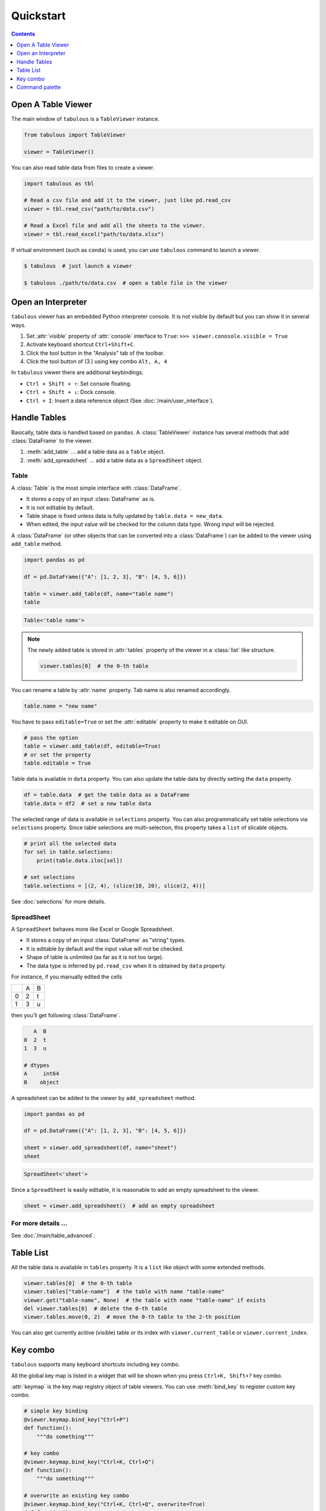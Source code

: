 ==========
Quickstart
==========

.. contents:: Contents
    :local:
    :depth: 1

Open A Table Viewer
===================

The main window of ``tabulous`` is a ``TableViewer`` instance.

.. code-block:: python

    from tabulous import TableViewer

    viewer = TableViewer()

You can also read table data from files to create a viewer.

.. code-block:: python

    import tabulous as tbl

    # Read a csv file and add it to the viewer, just like pd.read_csv
    viewer = tbl.read_csv("path/to/data.csv")

    # Read a Excel file and add all the sheets to the viewer.
    viewer = tbl.read_excel("path/to/data.xlsx")

If virtual environment (such as ``conda``) is used, you can use ``tabulous`` command to launch
a viewer.

.. code-block:: bash

    $ tabulous  # just launch a viewer

    $ tabulous ./path/to/data.csv  # open a table file in the viewer

Open an Interpreter
===================

``tabulous`` viewer has an embedded Python interpreter console. It is not visible by default
but you can show it in several ways.

.. |toggle_console| image:: ../../tabulous/_qt/_icons/toggle_console.svg
  :width: 20em

1. Set :attr:`visible` property of :attr:`console` interface to ``True``:
   ``>>> viewer.conosole.visible = True``
2. Activate keyboard shortcut ``Ctrl+Shift+C``.
3. Click the |toggle_console| tool button in the "Analysis" tab of the toolbar.
4. Click the tool button of (3.) using key combo ``Alt, A, 4``

In ``tabulous`` viewer there are additional keybindings.

- ``Ctrl + Shift + ↑``: Set console floating.
- ``Ctrl + Shift + ↓``: Dock console.
- ``Ctrl + I``: Insert a data reference object (See :doc:`/main/user_interface`).

Handle Tables
=============

Basically, table data is handled based on ``pandas``.
A :class:`TableViewer` instance has several methods that add :class:`DataFrame` to the viewer.

1. :meth:`add_table` ... add a table data as a ``Table`` object.
2. :meth:`add_spreadsheet` ... add a table data as a ``SpreadSheet`` object.

Table
-----

A :class:`Table` is the most simple interface with :class:`DataFrame`.

- It stores a copy of an input :class:`DataFrame` as is.
- It is not editable by default.
- Table shape is fixed unless data is fully updated by ``table.data = new_data``.
- When edited, the input value will be checked for the column data type. Wrong input will be
  rejected.

A :class:`DataFrame` (or other objects that can be converted into a :class:`DataFrame`) can be added to
the viewer using ``add_table`` method.

.. code-block:: python

    import pandas as pd

    df = pd.DataFrame({"A": [1, 2, 3], "B": [4, 5, 6]})

    table = viewer.add_table(df, name="table name")
    table

.. code-block::

    Table<'table name'>

.. note::

    The newly added table is stored in :attr:`tables` property of the viewer in a :class:`list` like
    structure.

    .. code-block:: python

        viewer.tables[0]  # the 0-th table

You can rename a table by :attr:`name` property. Tab name is also renamed accordingly.

.. code-block:: python

    table.name = "new name"


You have to pass ``editable=True`` or set the :attr:`editable` property to make it editable on GUI.

.. code-block:: python

    # pass the option
    table = viewer.add_table(df, editable=True)
    # or set the property
    table.editable = True

Table data is available in ``data`` property. You can also update the table data by directly
setting the ``data`` property.

.. code-block:: python

    df = table.data  # get the table data as a DataFrame
    table.data = df2  # set a new table data

The selected range of data is available in ``selections`` property. You can also
programmatically set table selections via ``selections`` property. Since table selections are
multi-selection, this property takes a ``list`` of slicable objects.

.. code-block:: python

    # print all the selected data
    for sel in table.selections:
        print(table.data.iloc[sel])

    # set selections
    table.selections = [(2, 4), (slice(10, 20), slice(2, 4))]

See :doc:`selections` for more details.

SpreadSheet
-----------

A ``SpreadSheet`` behaves more like Excel or Google Spreadsheet.

- It stores a copy of an input :class:`DataFrame` as "string" types.
- It is editable by default and the input value will not be checked.
- Shape of table is unlimited (as far as it is not too large).
- The data type is inferred by ``pd.read_csv`` when it is obtained by ``data`` property.

For instance, if you manually edited the cells

+---+---+---+
|   | A | B |
+---+---+---+
| 0 | 2 | t |
+---+---+---+
| 1 | 3 | u |
+---+---+---+

then you'll get following :class:`DataFrame`.

.. code-block::

       A  B
    0  2  t
    1  3  u

    # dtypes
    A     int64
    B    object

A spreadsheet can be added to the viewer by ``add_spreadsheet`` method.

.. code-block:: python

    import pandas as pd

    df = pd.DataFrame({"A": [1, 2, 3], "B": [4, 5, 6]})

    sheet = viewer.add_spreadsheet(df, name="sheet")
    sheet

.. code-block::

    SpreadSheet<'sheet'>

Since a ``SpreadSheet`` is easily editable, it is reasonable to add an empty spreadsheet to
the viewer.

.. code-block:: python

    sheet = viewer.add_spreadsheet()  # add an empty spreadsheet

For more details ...
--------------------

See :doc:`/main/table_advanced`.

Table List
==========

All the table data is available in ``tables`` property. It is a ``list`` like
object with some extended methods.

.. code-block:: python

    viewer.tables[0]  # the 0-th table
    viewer.tables["table-name"]  # the table with name "table-name"
    viewer.get("table-name", None)  # the table with name "table-name" if exists
    del viewer.tables[0]  # delete the 0-th table
    viewer.tables.move(0, 2)  # move the 0-th table to the 2-th position

You can also get currently acitive (visible) table or its index with
``viewer.current_table`` or ``viewer.current_index``.


Key combo
=========

``tabulous`` supports many keyboard shortcuts including key combo.

All the global key map is listed in a widget that will be shown when you press
``Ctrl+K, Shift+?`` key combo.

:attr:`keymap` is the key map registry object of table viewers. You can use :meth:`bind_key`
to register custom key combo.

.. code-block:: python

    # simple key binding
    @viewer.keymap.bind_key("Ctrl+P")
    def function():
        """do something"""

    # key combo
    @viewer.keymap.bind_key("Ctrl+K, Ctrl+Q")
    def function():
        """do something"""

    # overwrite an existing key combo
    @viewer.keymap.bind_key("Ctrl+K, Ctrl+Q", overwrite=True)
    def function():
        """do something"""

Command palette
===============

``Ctrl+Shift+P`` or ``F1`` opens a command palette widget. You can search for a variety of
registered commands.
